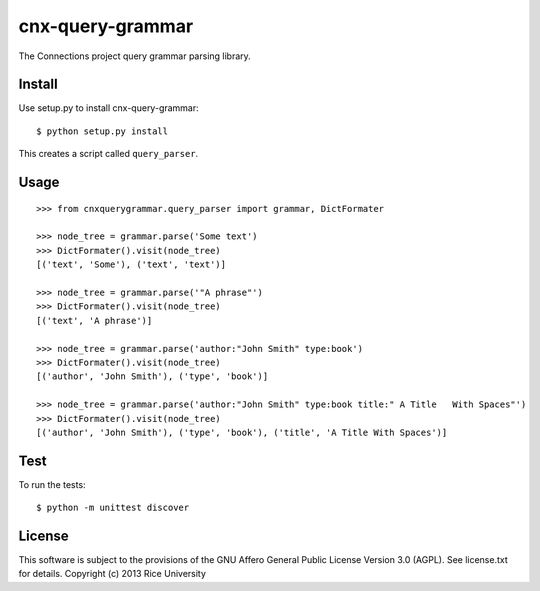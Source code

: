 cnx-query-grammar
=================

The Connections project query grammar parsing library.

Install
-------

Use setup.py to install cnx-query-grammar::

    $ python setup.py install

This creates a script called ``query_parser``.

Usage
-----

::

    >>> from cnxquerygrammar.query_parser import grammar, DictFormater

    >>> node_tree = grammar.parse('Some text')
    >>> DictFormater().visit(node_tree)
    [('text', 'Some'), ('text', 'text')]

    >>> node_tree = grammar.parse('"A phrase"')
    >>> DictFormater().visit(node_tree)
    [('text', 'A phrase')]

    >>> node_tree = grammar.parse('author:"John Smith" type:book')
    >>> DictFormater().visit(node_tree)
    [('author', 'John Smith'), ('type', 'book')]

    >>> node_tree = grammar.parse('author:"John Smith" type:book title:" A Title   With Spaces"')
    >>> DictFormater().visit(node_tree)
    [('author', 'John Smith'), ('type', 'book'), ('title', 'A Title With Spaces')]

Test
----

To run the tests:

::

    $ python -m unittest discover

License
-------

This software is subject to the provisions of the GNU Affero General
Public License Version 3.0 (AGPL). See license.txt for details.
Copyright (c) 2013 Rice University
